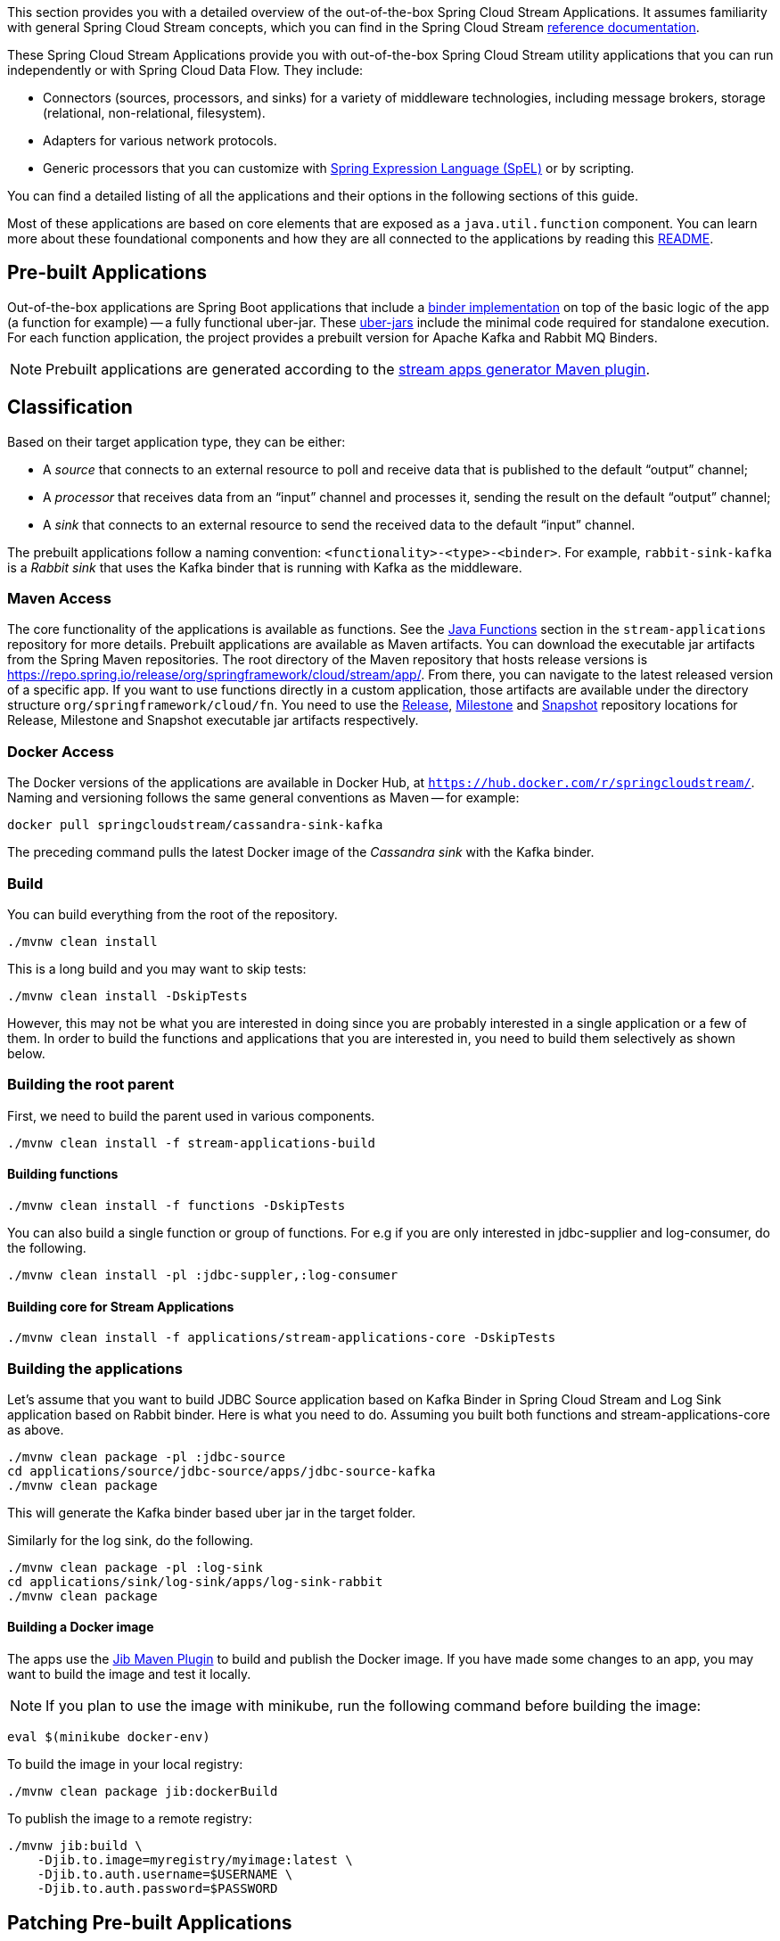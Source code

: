 [[overview]]

This section provides you with a detailed overview of the out-of-the-box Spring Cloud Stream Applications.
It assumes familiarity with general Spring Cloud Stream concepts, which you can find in the Spring Cloud Stream https://docs.spring.io/spring-cloud-stream/docs/{scst-core-version}/reference/html/[reference documentation].

These Spring Cloud Stream Applications provide you with out-of-the-box Spring Cloud Stream utility applications that you can run independently or with Spring Cloud Data Flow. They include:

* Connectors (sources, processors, and sinks) for a variety of middleware technologies, including message brokers, storage (relational, non-relational, filesystem).
* Adapters for various network protocols.
* Generic processors that you can customize with https://docs.spring.io/spring-framework/docs/{spring-core-version}/reference/html/core.html#expressions[Spring Expression Language (SpEL)] or by scripting.



You can find a detailed listing of all the applications and their options in the following sections of this guide.

Most of these applications are based on core elements that are exposed as a `java.util.function` component.
You can learn more about these foundational components and how they are all connected to the applications by reading this https://github.com/spring-cloud/stream-applications/blob/main/README.adoc[README].

== Pre-built Applications

Out-of-the-box applications are Spring Boot applications that include a https://docs.spring.io/spring-cloud-stream/docs/{scst-core-version}/reference/html/spring-cloud-stream.html#spring-cloud-stream-overview-binders[binder implementation] on top of the basic logic of the app (a function for example) -- a fully functional uber-jar.
These https://docs.spring.io/spring-boot/docs/current/reference/html/getting-started.html#getting-started-first-application-executable-jar[uber-jars] include the minimal code required for standalone execution.
For each function application, the project provides a prebuilt version for Apache Kafka and Rabbit MQ Binders.

[NOTE]
Prebuilt applications are generated according to the https://github.com/spring-cloud/spring-cloud-dataflow-apps-plugin/tree/main/spring-cloud-dataflow-apps-generator-plugin[stream apps generator Maven plugin].

[[classification]]
== Classification

Based on their target application type, they can be either:

* A _source_ that connects to an external resource to poll and receive data that is published to the default "`output`" channel;
* A _processor_ that receives data from an "`input`" channel and processes it, sending the result on the default "`output`" channel;
* A _sink_ that connects to an external resource to send the received data to the default "`input`" channel.

The prebuilt applications follow a naming convention: `<functionality>-<type>-<binder>`. For example, `rabbit-sink-kafka` is a _Rabbit sink_ that uses the Kafka binder that is running with Kafka as the middleware.

=== Maven Access

The core functionality of the applications is available as functions.
See the https://github.com/spring-cloud/stream-applications/tree/main/functions[Java Functions] section in the `stream-applications` repository for more details.
Prebuilt applications are available as Maven artifacts.
You can download the executable jar artifacts from the Spring Maven repositories.
The root directory of the Maven repository that hosts release versions is https://repo.spring.io/release/org/springframework/cloud/stream/app/.
From there, you can navigate to the latest released version of a specific app.
If you want to use functions directly in a custom application, those artifacts are available under the directory structure `org/springframework/cloud/fn`.
You need to use the link:https://repo.spring.io/release/org/springframework/cloud/stream/app[Release], link:https://repo.spring.io/milestone/org/springframework/cloud/stream/app[Milestone] and link:https://repo.spring.io/snapshot/org/springframework/cloud/stream/app[Snapshot] repository locations for Release, Milestone and Snapshot executable jar artifacts respectively.

=== Docker Access

The Docker versions of the applications are available in Docker Hub, at `https://hub.docker.com/r/springcloudstream/`.
Naming and versioning follows the same general conventions as Maven -- for example:

====
[source,bash]
----
docker pull springcloudstream/cassandra-sink-kafka
----
====

The preceding command pulls the latest Docker image of the _Cassandra sink_ with the Kafka binder.

=== Build

You can build everything from the root of the repository.

`./mvnw clean install`

This is a long build and you may want to skip tests:

`./mvnw clean install -DskipTests`

However, this may not be what you are interested in doing since you are probably interested in a single application or a few of them.
In order to build the functions and applications that you are interested in, you need to build them selectively as shown below.

=== Building the root parent

First, we need to build the parent used in various components.

`./mvnw clean install -f stream-applications-build`

==== Building functions

`./mvnw clean install -f functions -DskipTests`

You can also build a single function or group of functions.
For e.g if you are only interested in jdbc-supplier and log-consumer, do the following.

`./mvnw clean install -pl :jdbc-suppler,:log-consumer`

==== Building core for Stream Applications

`./mvnw clean install -f applications/stream-applications-core -DskipTests`

=== Building the applications

Let's assume that you want to build JDBC Source application based on Kafka Binder in Spring Cloud Stream and Log Sink application based on Rabbit binder.
Here is what you need to do.
Assuming you built both functions and stream-applications-core as above.

[source,shell]
----
./mvnw clean package -pl :jdbc-source
cd applications/source/jdbc-source/apps/jdbc-source-kafka
./mvnw clean package
----

This will generate the Kafka binder based uber jar in the target folder.

Similarly for the log sink, do the following.

[source,shell]
----
./mvnw clean package -pl :log-sink
cd applications/sink/log-sink/apps/log-sink-rabbit
./mvnw clean package
----

==== Building a Docker image
The apps use the https://github.com/GoogleContainerTools/jib/tree/master/jib-maven-plugin[Jib Maven Plugin] to build and publish the Docker image.
If you have made some changes to an app, you may want to build the image and test it locally.

NOTE: If you plan to use the image with minikube, run the following command before building the image:

[source,shell]
----
eval $(minikube docker-env)
----

To build the image in your local registry:

[source,shell]
----
./mvnw clean package jib:dockerBuild
----

To publish the image to a remote registry:

[source,shell]
----
./mvnw jib:build \
    -Djib.to.image=myregistry/myimage:latest \
    -Djib.to.auth.username=$USERNAME \
    -Djib.to.auth.password=$PASSWORD
----

== Patching Pre-built Applications

=== Adding new dependencies

If you are looking to patch the pre-built applications to accommodate the addition of new dependencies, you can use the following example as the reference.
To add `mysql` driver to `jdbc-sink` application:

1. Clone the GitHub repository at https://github.com/spring-cloud/stream-applications
2. Find the module that you want to patch and add the additional dependencies, `jdbc-sink` in this case. For example, you can add the following mysql dependency to the application generator plugin's configuration in the pom.xml:

[source,xml]
----
<dependency>
    <groupId>mysql</groupId>
    <artifactId>mysql-connector-java</artifactId>
    <version>5.1.37</version>
  </dependency>
----
This is how the complete plugin configuration should look like.

[source,xml]
----
 <plugin>
    <groupId>org.springframework.cloud.stream.app.plugin</groupId>
    <artifactId>spring-cloud-stream-app-maven-plugin</artifactId>
    <configuration>
        <generatedApp>
            <name>jdbc</name>
            <type>sink</type>
            <version>${project.version}</version>
            <configClass>org.springframework.cloud.fn.consumer.jdbc.JdbcConsumerConfiguration.class</configClass>
        </generatedApp>
        <dependencies>
            <dependency>
                <groupId>mysql</groupId>
                <artifactId>mysql-connector-java</artifactId>
                <version>5.1.37</version>
              </dependency>
            <dependency>
                <groupId>org.springframework.cloud.fn</groupId>
                <artifactId>jdbc-consumer</artifactId>
                <version>${java-functions.version}</version>
            </dependency>
        </dependencies>
    </configuration>
</plugin>
----

Once the above changes are done, you can generate the binder based apps as below from the root of the repository.

[source,shell]
----
./mvnw clean install -pl :jdbc-sink
----

This generates the binder based applications in the `apps` folder under `jdbc-sink` folder.
In order to build the app with the binder flavor that you are interested in, you need to do the following step.

[source,shell]
----
cd applications/sink/jdbc-sink
cd apps/jdbc-sink-kafka # (or Rabbit if you are interested in that)
./mvnw clean package
cd target
----

There you will find the binder based uber jar with your changes.

=== Update existing dependencies or add new resources in the application

Modifying the plugin as above work when there are new dependencies to add to the application.
However, when we need to update any existing dependencies, it is easier to make the maven changes in the generated application itself.
If we have to update the binder dependencies from a new release of Spring Cloud Stream for example, then those versions need to be updated in the generated application.

Here are the steps (again, we are using `jdbc-sink-kafka` as an example).

[source,shell]
----
./mvnw clean install -pl :jdbc-sink
cd applications/sink/jdbc-sink/apps/jdbc-sink-kafka
----

Open the generated application's `pom.xml` and update the dependencies.
If there is a new version of Spring Cloud Stream update available that contains the enhancements we are looking for, then it is easier to update the BOM itself.
Find where the bom is declared in `pom.xml` and update the version.

For example, if we have to update Spring Cloud Stream to `3.2.4-SNAPSHOT`, this version must be specified in the BOM declaration as below:

[source,xml]
----
<dependencyManagement>
    <dependencies>
        <dependency>
            <groupId>org.springframework.cloud</groupId>
            <artifactId>spring-cloud-stream-dependencies</artifactId>
            <version>3.2.4-SNAPSHOT</version>
            <type>pom</type>
            <scope>import</scope>
        </dependency>
    </dependencies>
</dependencyManagement>
----

We can also update any individual dependencies directly, but it is preferred to use the above `dependencyManagement` approach if there is a BOM available.
This is because, when using a BOM, maven will properly use and align any transitive dependencies.

If you have to modify the application further, this method of modifying the generated application is again the recommended approach.

For instance, if you want to add security certificate files such as a key store, or a trust store to the application's classpath, then generate the application first and add those resources to the classpath.

Make sure you are in the generated `jdbc-sink-kafka` folder, then do the following:

First, add the resources to the classpath by placing them under `src/main/resources`.

Then rebuild the application.

[source,shell]
----
./mvnw clean package
cd target
----

Here you can find the modified application jar file.

== Generating out of the box applications for other binders

By default, we only provide out of the box applications for Apache Kafka and RabbitMQ binders.
There are other binder implementations exist, for which we can generate these same out of the box applications.
For example, if one wants to generate these applications for the https://github.com/spring-cloud/spring-cloud-stream-binder-aws-kinesis[Kinesis binder], or the https://github.com/SolaceProducts/solace-spring-cloud/tree/master/solace-spring-cloud-starters/solace-spring-cloud-stream-starter[Solace binder] etc. it is possible to do so by following the instructions below.

As a first step, clone the https://github.com/spring-cloud/stream-applications[stream applications] repository.

[source,shell]
----
cd applications/stream-applications-core
----

We need to edit the pom.xml in this module.
Find the following configuration where it defines the Kafka and RabbitMQ binders for the maven plugin.

[source,xml]
----
<kafka>
    <maven>
        <dependencies>
            <dependency>
                <groupId>org.springframework.cloud</groupId>
                <artifactId>spring-cloud-stream-binder-kafka</artifactId>
            </dependency>
        </dependencies>
    </maven>
</kafka>
<rabbit>
    <maven>
        <dependencies>
            <dependency>
                <groupId>org.springframework.cloud</groupId>
                <artifactId>spring-cloud-stream-binder-rabbit</artifactId>
            </dependency>
        </dependencies>
    </maven>
</rabbit>
----

Add the binder for which you want to generate new apps for.
For example, if we want to generate applications for the https://github.com/spring-cloud/spring-cloud-stream-binder-aws-kinesis[Kinesis binder], then modify as below.

[source,xml]
----
<binders>
    <kafka>
        <maven>
            <dependencies>
                <dependency>
                    <groupId>org.springframework.cloud</groupId>
                    <artifactId>spring-cloud-stream-binder-kafka</artifactId>
                </dependency>
            </dependencies>
        </maven>
    </kafka>
    <rabbit>
        <maven>
            <dependencies>
                <dependency>
                    <groupId>org.springframework.cloud</groupId>
                    <artifactId>spring-cloud-stream-binder-rabbit</artifactId>
                </dependency>
            </dependencies>
        </maven>
    </rabbit>
    <kinesis>
        <maven>
            <dependencies>
                <dependency>
                    <groupId>org.springframework.cloud</groupId>
                    <artifactId>spring-cloud-stream-binder-kinesis</artifactId>
                    <version>2.0.3.RELEASE</version>
                </dependency>
            </dependencies>
        </maven>
    </kinesis>
</binders>
----

Note that, we need to use the Kinesis binder version here explicitly, while both Kafka and RabbitMQ do not need them.
This is because, those versions come from a dependency management while the Kinesis binder is not available through such mechanisms.
Therefore, we need to explicitly use the binder version.
If we have a BOM available that defines the version, then that can be used instead, just ensure that is declared in the proper BOM section of the maven plugin.

If the binder for which you are generating the applications relies on a different version of Spring Cloud Stream, make sure it is updated in the maven properties.

Now, we can build: `./mvnw clean install -DskipTests`.

If we go to the applications folder and look at the generated applications, we should see the new binder variants there.
For instance, if we follow the configuration above for adding the Kinesis binder, then we should see the Kinesis binder based app in the generated apps.
Let's take `time-source` as an example.

[source,shell]
----
cd applications/source/time-souce/apps
----

Here, we should see three different binder based apps projects - `time-source-kafka`, `time-source-rabbit` and `time-source-kineses`.
Similarly, this should happen for all the out of the box application projects.

Keep in mind that, these generated applications further need to be built individually.
For that, go to the generated applications folder and then initiate a maven build.
